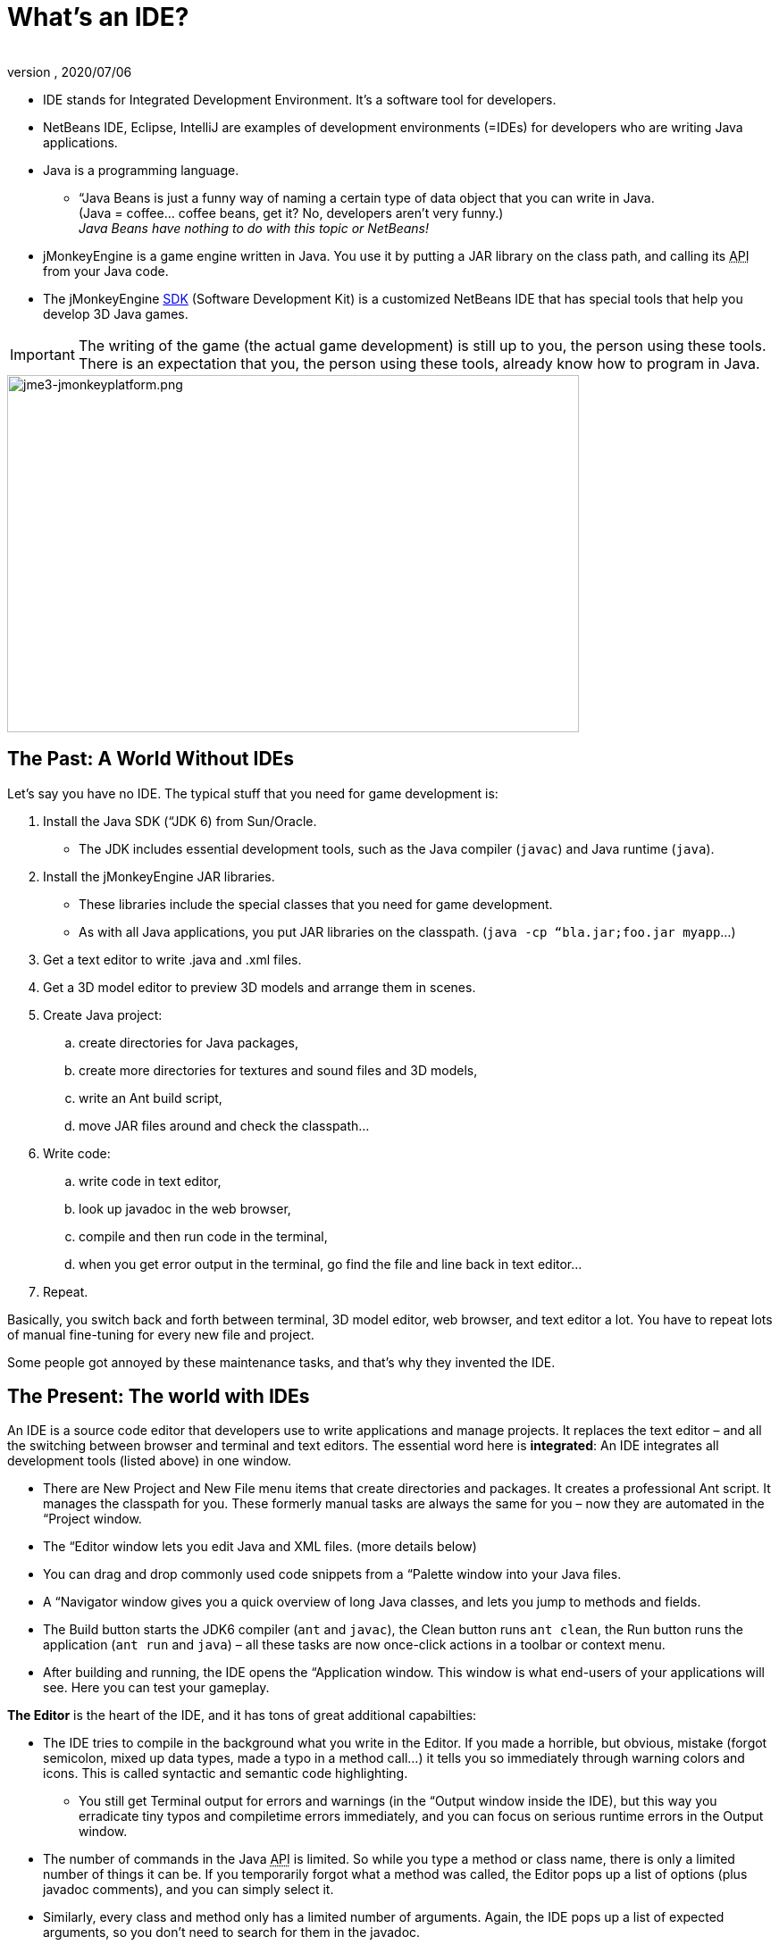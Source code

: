 = What's an IDE?
:author:
:revnumber:
:revdate: 2020/07/06
:relfileprefix: ../
:imagesdir: ..
ifdef::env-github,env-browser[:outfilesuffix: .adoc]

*  IDE stands for Integrated Development Environment. It's a software tool for developers.
*  NetBeans IDE, Eclipse, IntelliJ are examples of development environments (=IDEs) for developers who are writing Java applications.
*  Java is a programming language.
**  “Java Beans is just a funny way of naming a certain type of data object that you can write in Java. +
(Java = coffee… coffee beans, get it? No, developers aren’t very funny.) +
_Java Beans have nothing to do with this topic or NetBeans!_

*  jMonkeyEngine is a game engine written in Java. You use it by putting a JAR library on the class path, and calling its +++<abbr title="Application Programming Interface">API</abbr>+++ from your Java code.
*  The jMonkeyEngine <<sdk#,SDK>> (Software Development Kit) is a customized NetBeans IDE that has special tools that help you develop 3D Java games.


[IMPORTANT]
====
The writing of the game (the actual game development) is still up to you, the person using these tools. There is an expectation that you, the person using these tools, already know how to program in Java.
====



image::sdk/jme3-jmonkeyplatform.png[jme3-jmonkeyplatform.png,width="640",height="400",align="center"]



== The Past: A World Without IDEs

Let's say you have no IDE. The typical stuff that you need for game development is:

.  Install the Java SDK (“JDK 6) from Sun/Oracle.
**  The JDK includes essential development tools, such as the Java compiler (`javac`) and Java runtime (`java`).

.  Install the jMonkeyEngine JAR libraries.
**  These libraries include the special classes that you need for game development.
**  As with all Java applications, you put JAR libraries on the classpath. (`java -cp “bla.jar;foo.jar myapp`…)

.  Get a text editor to write .java and .xml files.
.  Get a 3D model editor to preview 3D models and arrange them in scenes.
.  Create Java project:
..  create directories for Java packages,
..  create more directories for textures and sound files and 3D models,
..  write an Ant build script,
..  move JAR files around and check the classpath…

.  Write code:
..  write code in text editor,
..  look up javadoc in the web browser,
..  compile and then run code in the terminal,
..  when you get error output in the terminal, go find the file and line back in text editor…

.  Repeat.

Basically, you switch back and forth between terminal, 3D model editor, web browser, and text editor a lot. You have to repeat lots of manual fine-tuning for every new file and project.

Some people got annoyed by these maintenance tasks, and that's why they invented the IDE.


== The Present: The world with IDEs

An IDE is a source code editor that developers use to write applications and manage projects. It replaces the text editor – and all the switching between browser and terminal and text editors.
The essential word here is *integrated*: An IDE integrates all development tools (listed above) in one window.

*  There are New Project and New File menu items that create directories and packages. It creates a professional Ant script. It manages the classpath for you. These formerly manual tasks are always the same for you – now they are automated in the “Project window.
*  The “Editor window lets you edit Java and XML files. (more details below)
*  You can drag and drop commonly used code snippets from a “Palette window into your Java files.
*  A “Navigator window gives you a quick overview of long Java classes, and lets you jump to methods and fields.
*  The Build button starts the JDK6 compiler (`ant` and `javac`), the Clean button runs `ant clean`, the Run button runs the application (`ant run` and `java`) – all these tasks are now once-click actions in a toolbar or context menu.
*  After building and running, the IDE opens the “Application window. This window is what end-users of your applications will see. Here you can test your gameplay.

*The Editor* is the heart of the IDE, and it has tons of great additional capabilties:

*  The IDE tries to compile in the background what you write in the Editor. If you made a horrible, but obvious, mistake (forgot semicolon, mixed up data types, made a typo in a method call…) it tells you so immediately through warning colors and icons. This is called syntactic and semantic code highlighting.
**  You still get Terminal output for errors and warnings (in the “Output window inside the IDE), but this way you erradicate tiny typos and compiletime errors immediately, and you can focus on serious runtime errors in the Output window.

*  The number of commands in the Java +++<abbr title="Application Programming Interface">API</abbr>+++ is limited. So while you type a method or class name, there is only a limited number of things it can be. If you temporarily forgot what a method was called, the Editor pops up a list of options (plus javadoc comments), and you can simply select it.
*  Similarly, every class and method only has a limited number of arguments. Again, the IDE pops up a list of expected arguments, so you don't need to search for them in the javadoc.


== Your Future: A World With jMonkeyEngine SDK

The jMonkeyEngine SDK is the same as NetBeans IDE, plus

*  The New Project Wizards automatically adds the jMonkeyEngine libraries on the classpath and creates a build script.
*  The javadoc popup dispalys Standard Java and jMonkeyEngine APIs in the editor.
*  The Palette contains special code snippets from the jMonkeyEngine +++<abbr title="Application Programming Interface">API</abbr>+++ for loading and saving 3D objects, input handling, nodes, lights, materials, rotation constants, etc.
*  The Projects, SceneComposer, and SceneExplorer windows let you convert, preview, and arrange 3D models before you load them in your Java code.
*  And more…


image::sdk/jmonkeyplatform-docu-1.png[jmonkeyplatform-docu-1.png,width="",height="",align="center"]


You see how such a unique IDE can speed up your development process drastically, it's worth giving it a try!

*  link:http://www.youtube.com/watch?v=cTErYjsJ_Yk[Video: jMonkeyEngine3 - Intro]
*  <<sdk/comic#,jMonkeyEngine SDK - the Comic>>
